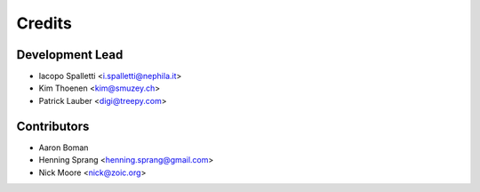 =======
Credits
=======

Development Lead
----------------

* Iacopo Spalletti <i.spalletti@nephila.it>
* Kim Thoenen <kim@smuzey.ch>
* Patrick Lauber <digi@treepy.com>

Contributors
------------

* Aaron Boman
* Henning Sprang <henning.sprang@gmail.com>
* Nick Moore <nick@zoic.org>
